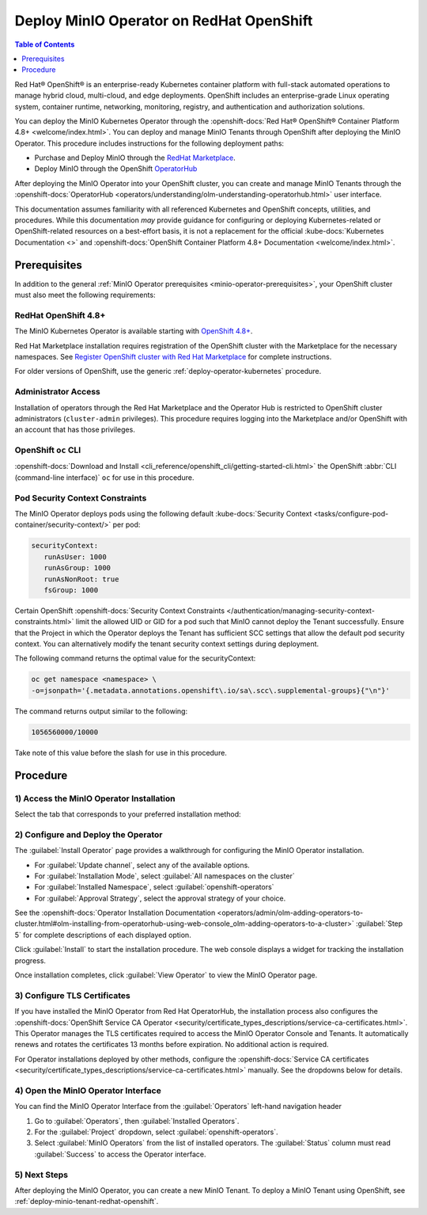 
.. _deploy-operator-openshift:

=========================================
Deploy MinIO Operator on RedHat OpenShift
=========================================

.. default-domain:: minio

.. contents:: Table of Contents
   :local:
   :depth: 1

Red Hat® OpenShift® is an enterprise-ready Kubernetes container platform with full-stack automated operations to manage hybrid cloud, multi-cloud, and edge deployments. 
OpenShift includes an enterprise-grade Linux operating system, container runtime, networking, monitoring, registry, and authentication and authorization solutions. 

You can deploy the MinIO Kubernetes Operator through the :openshift-docs:`Red Hat® OpenShift® Container Platform 4.8+ <welcome/index.html>`. 
You can deploy and manage MinIO Tenants through OpenShift after deploying the MinIO Operator. 
This procedure includes instructions for the following deployment paths:

- Purchase and Deploy MinIO through the `RedHat Marketplace <https://marketplace.redhat.com/en-us/products/minio-hybrid-cloud-object-storage>`__.
- Deploy MinIO through the OpenShift `OperatorHub <https://operatorhub.io/operator/minio-operator>`__

After deploying the MinIO Operator into your OpenShift cluster, you can create and manage MinIO Tenants through the :openshift-docs:`OperatorHub <operators/understanding/olm-understanding-operatorhub.html>` user interface.

This documentation assumes familiarity with all referenced Kubernetes and OpenShift concepts, utilities, and procedures. 
While this documentation *may* provide guidance for configuring or deploying Kubernetes-related or OpenShift-related resources on a best-effort basis, it is not a replacement for the official :kube-docs:`Kubernetes Documentation <>` and :openshift-docs:`OpenShift Container Platform 4.8+ Documentation <welcome/index.html>`.

Prerequisites
-------------

In addition to the general :ref:`MinIO Operator prerequisites <minio-operator-prerequisites>`, your OpenShift cluster must also meet the following requirements:

RedHat OpenShift 4.8+
~~~~~~~~~~~~~~~~~~~~~

The MinIO Kubernetes Operator is available starting with `OpenShift 4.8+ <https://docs.openshift.com/container-platform/4.13/welcome/index.html>`__.

Red Hat Marketplace installation requires registration of the OpenShift cluster with the Marketplace for the necessary namespaces.
See `Register OpenShift cluster with Red Hat Marketplace <https://marketplace.redhat.com/en-us/documentation/clusters>`__ for complete instructions.

For older versions of OpenShift, use the generic :ref:`deploy-operator-kubernetes` procedure.

Administrator Access
~~~~~~~~~~~~~~~~~~~~

Installation of operators through the Red Hat Marketplace and the Operator Hub is restricted to OpenShift cluster administrators (``cluster-admin`` privileges). 
This procedure requires logging into the Marketplace and/or OpenShift with an account that has those privileges.

OpenShift ``oc`` CLI
~~~~~~~~~~~~~~~~~~~~

:openshift-docs:`Download and Install <cli_reference/openshift_cli/getting-started-cli.html>` the OpenShift :abbr:`CLI (command-line interface)` ``oc`` for use in this procedure.

Pod Security Context Constraints
~~~~~~~~~~~~~~~~~~~~~~~~~~~~~~~~

The MinIO Operator deploys pods using the following default :kube-docs:`Security Context <tasks/configure-pod-container/security-context/>` per pod:

.. code-block:: yaml
   :class: copyable

   securityContext:
      runAsUser: 1000
      runAsGroup: 1000
      runAsNonRoot: true
      fsGroup: 1000

Certain OpenShift :openshift-docs:`Security Context Constraints </authentication/managing-security-context-constraints.html>` limit the allowed UID or GID for a pod such that MinIO cannot deploy the Tenant successfully. 
Ensure that the Project in which the Operator deploys the Tenant has sufficient SCC settings that allow the default pod security context. 
You can alternatively modify the tenant security context settings during deployment.

The following command returns the optimal value for the securityContext: 

.. code-block:: shell
   :class: copyable

   oc get namespace <namespace> \
   -o=jsonpath='{.metadata.annotations.openshift\.io/sa\.scc\.supplemental-groups}{"\n"}'

The command returns output similar to the following:

.. code-block:: shell

   1056560000/10000

Take note of this value before the slash for use in this procedure.

Procedure
---------

1) Access the MinIO Operator Installation
~~~~~~~~~~~~~~~~~~~~~~~~~~~~~~~~~~~~~~~~~

Select the tab that corresponds to your preferred installation method:

.. tab-set::

   .. tab-item:: Red Hat OperatorHub

      Log into the OpenShift Web Console as a user with ``cluster-admin`` privileges. 

      From the :guilabel:`Administrator` panel, select :guilabel:`Operators`, then :guilabel:`OperatorHub`.

      From the :guilabel:`OperatorHub` page, type "MinIO" into the :guilabel:`Filter` text entry. Select the :guilabel:`MinIO Operator` tile from the search list.

      .. image:: /images/openshift/minio-openshift-select-minio.png
         :align: center
         :width: 90%
         :class: no-scaled-link
         :alt: From the OperatorHub, search for MinIO, then select the MinIO Tile.

      Select the :guilabel:`MinIO Operator` tile, then click :guilabel:`Install` to begin the installation.

   .. tab-item:: Red Hat Marketplace

      Open the `MinIO Red Hat Marketplace listing <https://marketplace.redhat.com/en-us/products/minio-hybrid-cloud-object-storage>`__ in your browser.
      Click :guilabel:`Login` to log in with your Red Hat Marketplace account.

      After logging in, click :guilabel:`Purchase` to purchase the MinIO Operator for your account.

      After completing the purchase, click :guilabel:`Workplace` from the top navigation and select :guilabel:`My Software`.

      .. image:: /images/openshift/minio-openshift-marketplace-my-software.png
         :align: center
         :width: 90%
         :class: no-scaled-link
         :alt: From the Red Hat Marketplace, select Workplace, then My Software

      Click :guilabel:`MinIO Hybrid Cloud Object Storage` and select :guilabel:`Install Operator` to start the Operator Installation procedure in OpenShift.

2) Configure and Deploy the Operator
~~~~~~~~~~~~~~~~~~~~~~~~~~~~~~~~~~~~

The :guilabel:`Install Operator` page provides a walkthrough for configuring the MinIO Operator installation. 

.. image:: /images/openshift/minio-openshift-operator-installation.png
   :align: center
   :width: 90%
   :class: no-scaled-link
   :alt: Complete the Operator Installation Walkthrough

- For :guilabel:`Update channel`, select any of the available options.

- For :guilabel:`Installation Mode`, select :guilabel:`All namespaces on the cluster`

- For :guilabel:`Installed Namespace`, select :guilabel:`openshift-operators`

- For :guilabel:`Approval Strategy`, select the approval strategy of your choice.

See the :openshift-docs:`Operator Installation Documentation <operators/admin/olm-adding-operators-to-cluster.html#olm-installing-from-operatorhub-using-web-console_olm-adding-operators-to-a-cluster>` :guilabel:`Step 5` for complete descriptions of each displayed option.

Click :guilabel:`Install` to start the installation procedure.
The web console displays a widget for tracking the installation progress.

.. image:: /images/openshift/minio-openshift-operator-installation-progress.png
   :align: center
   :width: 70%
   :class: no-scaled-link
   :alt: Wait for Installation to Complete.

Once installation completes, click :guilabel:`View Operator` to view the MinIO Operator page. 

3) Configure TLS Certificates
~~~~~~~~~~~~~~~~~~~~~~~~~~~~~

If you have installed the MinIO Operator from Red Hat OperatorHub, the installation process also configures the :openshift-docs:`OpenShift Service CA Operator <security/certificate_types_descriptions/service-ca-certificates.html>`.
This Operator manages the TLS certificates required to access the MinIO Operator Console and Tenants.
It automatically renews and rotates the certificates 13 months before expiration.
No additional action is required.

For Operator installations deployed by other methods, configure the :openshift-docs:`Service CA certificates <security/certificate_types_descriptions/service-ca-certificates.html>` manually.
See the dropdowns below for details.

.. dropdown:: OpenShift Service CA Certificate configuration

   To manually enable the ``service-ca`` Operator to manage TLS certificates:

   #. Use the following :openshift-docs:`oc <cli_reference/openshift_cli/getting-started-cli.html>` command to edit the deployment:

      .. code-block:: shell
         :class: copyable

         oc edit deployment minio-operator  -n minio-operator

      If needed, replace ``minio-operator`` with the name and namespace of your deployment.
      ``oc edit`` opens the deployment configuration file in an editor.

   #. In the ``spec`` section, add the highlighted MinIO Operator :ref:`environment variables <minio-server-environment-variables>`:

      .. code-block:: shell
         :class: copyable
         :emphasize-lines: 5-8

         containers:
         - args:
           - controller
           env:
            - name: MINIO_CONSOLE_TLS_ENABLE
              value: 'on'
            - name: MINIO_OPERATOR_RUNTIME
              value: OpenShift

   #. In the ``volumes`` section, add the following volumes and volume mounts:

      - ``sts-tls``
      - ``openshift-service-ca``
      - ``openshift-csr-signer-ca``

      The added volume configuration resembles the following:

      .. code-block:: shell
         :class: copyable

         volumes:
           - name: sts-tls
             projected:
               sources:
                 - secret:
                     name: sts-tls
                     items:
                       - key: tls.crt
                         path: public.crt
                       - key: tls.key
                         path: private.key
                     optional: true
               defaultMode: 420
           - name: openshift-service-ca
             configMap:
               name: openshift-service-ca.crt
               items:
                 - key: service-ca.crt
                   path: service-ca.crt
               defaultMode: 420
               optional: true
           - name: openshift-csr-signer-ca
             projected:
               sources:
                 - secret:
                     name: openshift-csr-signer-ca
                     items:
                       - key: tls.crt
                         path: tls.crt
                     optional: true
               defaultMode: 420
             volumeMounts:
               - name: openshift-service-ca
                 mountPath: /tmp/service-ca
               - name: openshift-csr-signer-ca
                 mountPath: /tmp/csr-signer-ca
               - name: sts-tls
                 mountPath: /tmp/sts

.. dropdown:: OpenShift Service CA Certificate for Helm deployments

   For Helm deployments on OpenShift, add the following :ref:`environment variables <minio-server-environment-variables>` and volumes to the ``values.yaml`` in the Operator Helm chart before deploying.

   The added YAML configuration for the ``operator`` pod resembles the following:

   .. code-block::
      :class: copyable

      operator:
        env:
          - name: MINIO_OPERATOR_RUNTIME
            value: "OpenShift"
          - name: MINIO_CONSOLE_TLS_ENABLE
            value: "on"

        volumes:
          - name: sts-tls
            projected:
              sources:
                - secret:
                    name: sts-tls
                    items:
                      - key: tls.crt
                        path: public.crt
                      - key: tls.key
                        path: private.key
                    optional: true
              defaultMode: 420
          - name: openshift-service-ca
            configMap:
              name: openshift-service-ca.crt
              items:
                - key: service-ca.crt
                  path: service-ca.crt
              defaultMode: 420
              optional: true
          - name: openshift-csr-signer-ca
            projected:
              sources:
                - secret:
                    name: openshift-csr-signer-ca
                    items:
                      - key: tls.crt
                        path: tls.crt
                    optional: true
              defaultMode: 420
        volumeMounts:
          - name: openshift-service-ca
            mountPath: /tmp/service-ca
          - name: openshift-csr-signer-ca
            mountPath: /tmp/csr-signer-ca
          - name: sts-tls
            mountPath: /tmp/sts
	     

4) Open the MinIO Operator Interface
~~~~~~~~~~~~~~~~~~~~~~~~~~~~~~~~~~~~

You can find the MinIO Operator Interface from the :guilabel:`Operators` left-hand navigation header

1. Go to :guilabel:`Operators`, then :guilabel:`Installed Operators`.

2. For the :guilabel:`Project` dropdown, select :guilabel:`openshift-operators`.

3. Select :guilabel:`MinIO Operators` from the list of installed operators.
   The :guilabel:`Status` column must read :guilabel:`Success` to access the Operator interface.

5) Next Steps
~~~~~~~~~~~~~

After deploying the MinIO Operator, you can create a new MinIO Tenant.
To deploy a MinIO Tenant using OpenShift, see :ref:`deploy-minio-tenant-redhat-openshift`.
